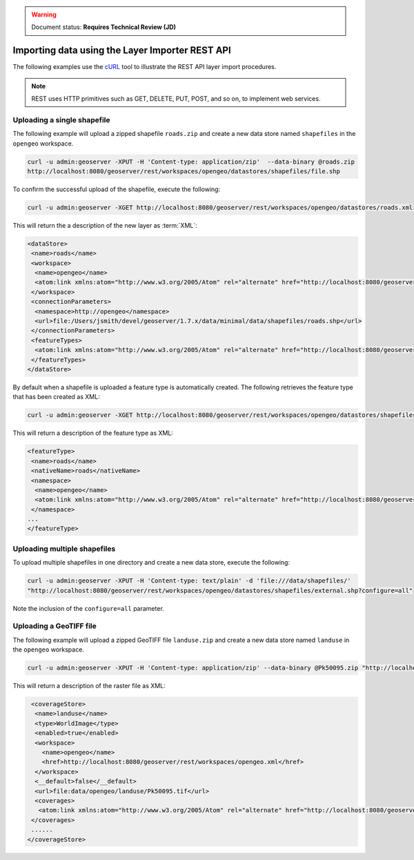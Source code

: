 .. _dataadmin.importer.apiexample:

.. warning:: Document status: **Requires Technical Review (JD)**

Importing data using the Layer Importer REST API
==================================================

The following examples use the `cURL <http://curl.haxx.se>`_ tool to illustrate the REST API layer import procedures. 

.. note:: REST uses HTTP primitives such as GET, DELETE, PUT, POST, and so on, to implement web services.


Uploading a single shapefile
----------------------------

The following example will upload a zipped shapefile ``roads.zip`` and create a new data store named ``shapefiles`` in the ``opengeo`` workspace.

.. code-block:: console

   curl -u admin:geoserver -XPUT -H 'Content-type: application/zip'  --data-binary @roads.zip 
   http://localhost:8080/geoserver/rest/workspaces/opengeo/datastores/shapefiles/file.shp

To confirm the successful upload of the shapefile, execute the following:

.. code-block:: console

   curl -u admin:geoserver -XGET http://localhost:8080/geoserver/rest/workspaces/opengeo/datastores/roads.xml

This will return the a description of the new layer as :term:`XML`:

.. code-block:: xml

  <dataStore>
   <name>roads</name>
   <workspace>
    <name>opengeo</name>
    <atom:link xmlns:atom="http://www.w3.org/2005/Atom" rel="alternate" href="http://localhost:8080/geoserver/rest/workspaces/opengeo.xml" type="application/xml"/>
   </workspace>
   <connectionParameters>
    <namespace>http://opengeo</namespace>
    <url>file:/Users/jsmith/devel/geoserver/1.7.x/data/minimal/data/shapefiles/roads.shp</url>
   </connectionParameters>
   <featureTypes>
    <atom:link xmlns:atom="http://www.w3.org/2005/Atom" rel="alternate" href="http://localhost:8080/geoserver/rest/workspaces/opengeo/datastores/shapefiles/featuretypes.xml" type="application/xml"/>
   </featureTypes>
  </dataStore>

By default when a shapefile is uploaded a feature type is automatically created. The following retrieves the feature type that has been created as XML:

.. code-block:: console

   curl -u admin:geoserver -XGET http://localhost:8080/geoserver/rest/workspaces/opengeo/datastores/shapefiles/featuretypes/roads.xml


This will return a description of the feature type as XML:

.. code-block:: xml

   <featureType>
    <name>roads</name>
    <nativeName>roads</nativeName>
    <namespace>
     <name>opengeo</name>
     <atom:link xmlns:atom="http://www.w3.org/2005/Atom" rel="alternate" href="http://localhost:8080/geoserver/rest/namespaces/opengeo.xml" type="application/xml"/>
    </namespace>
   ...
   </featureType>


Uploading multiple shapefiles
-----------------------------

To upload multiple shapefiles in one directory and create a new data store, execute the following:

.. code-block:: console
   
   curl -u admin:geoserver -XPUT -H 'Content-type: text/plain' -d 'file:///data/shapefiles/' 
   "http://localhost:8080/geoserver/rest/workspaces/opengeo/datastores/shapefiles/external.shp?configure=all"

Note the inclusion of the ``configure=all`` parameter.


Uploading a GeoTIFF file
------------------------

The following example will upload a zipped GeoTIFF file ``landuse.zip`` and create a new data store named ``landuse`` in the ``opengeo`` workspace. 


.. code-block:: console 

   curl -u admin:geoserver -XPUT -H 'Content-type: application/zip' --data-binary @Pk50095.zip "http://localhost:8080/geoserver/rest/workspaces/opengeo/coveragestores/landuse/file.worldimage" 

This will return a description of the raster file as XML:

.. code-block:: xml

   <coverageStore>
    <name>landuse</name>
    <type>WorldImage</type>
    <enabled>true</enabled>
    <workspace>
      <name>opengeo</name>
      <href>http://localhost:8080/geoserver/rest/workspaces/opengeo.xml</href>
    </workspace>
    <__default>false</__default>
    <url>file:data/opengeo/landuse/Pk50095.tif</url>
    <coverages>
     <atom:link xmlns:atom="http://www.w3.org/2005/Atom" rel="alternate" href="http://localhost:8080/geoserver/rest/workspaces/opengeo/coveragestores/landuse/file/coverages.xml" type="application/xml"/>
   </coverages>
   ......
  </coverageStore> 


